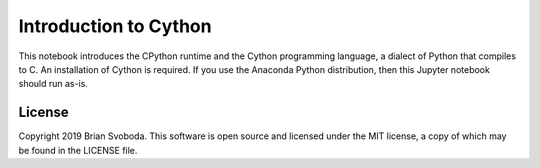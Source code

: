 Introduction to Cython
======================
This notebook introduces the CPython runtime and the Cython programming
language, a dialect of Python that compiles to C. An installation of Cython is
required. If you use the Anaconda Python distribution, then this Jupyter
notebook should run as-is.

License
-------
Copyright 2019 Brian Svoboda. This software is open source and licensed under
the MIT license, a copy of which may be found in the LICENSE file.
